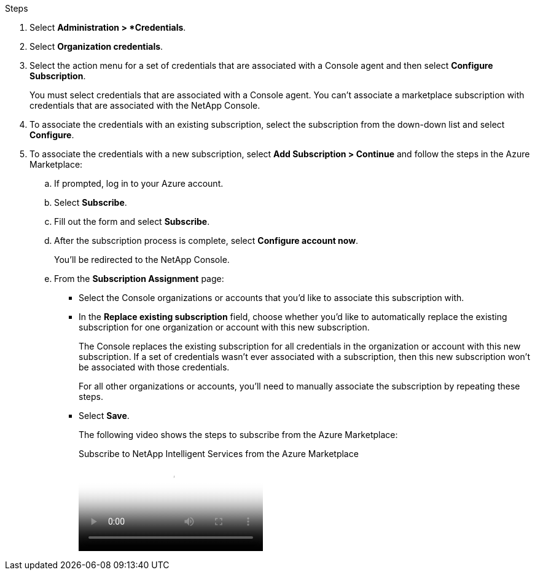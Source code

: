 .Steps

. Select *Administration > *Credentials*.

. Select *Organization credentials*.

. Select the action menu for a set of credentials that are associated with a Console agent and then select *Configure Subscription*.
+
You must select credentials that are associated with a Console agent. You can't associate a marketplace subscription with credentials that are associated with the NetApp Console.

. To associate the credentials with an existing subscription, select the subscription from the down-down list and select *Configure*.

. To associate the credentials with a new subscription, select *Add Subscription > Continue* and follow the steps in the Azure Marketplace:

.. If prompted, log in to your Azure account.
.. Select *Subscribe*.
.. Fill out the form and select *Subscribe*.
.. After the subscription process is complete, select *Configure account now*.
+
You'll be redirected to the NetApp Console.
.. From the *Subscription Assignment* page:
+
* Select the Console organizations or accounts that you'd like to associate this subscription with.
* In the *Replace existing subscription* field, choose whether you'd like to automatically replace the existing subscription for one organization or account with this new subscription.
+
The Console replaces the existing subscription for all credentials in the organization or account with this new subscription. If a set of credentials wasn't ever associated with a subscription, then this new subscription won't be associated with those credentials.
+
For all other organizations or accounts, you'll need to manually associate the subscription by repeating these steps.

* Select *Save*.
+
The following video shows the steps to subscribe from the Azure Marketplace:
+
video::b7e97509-2ecf-4fa0-b39b-b0510109a318[panopto, title="Subscribe to NetApp Intelligent Services from the Azure Marketplace"]